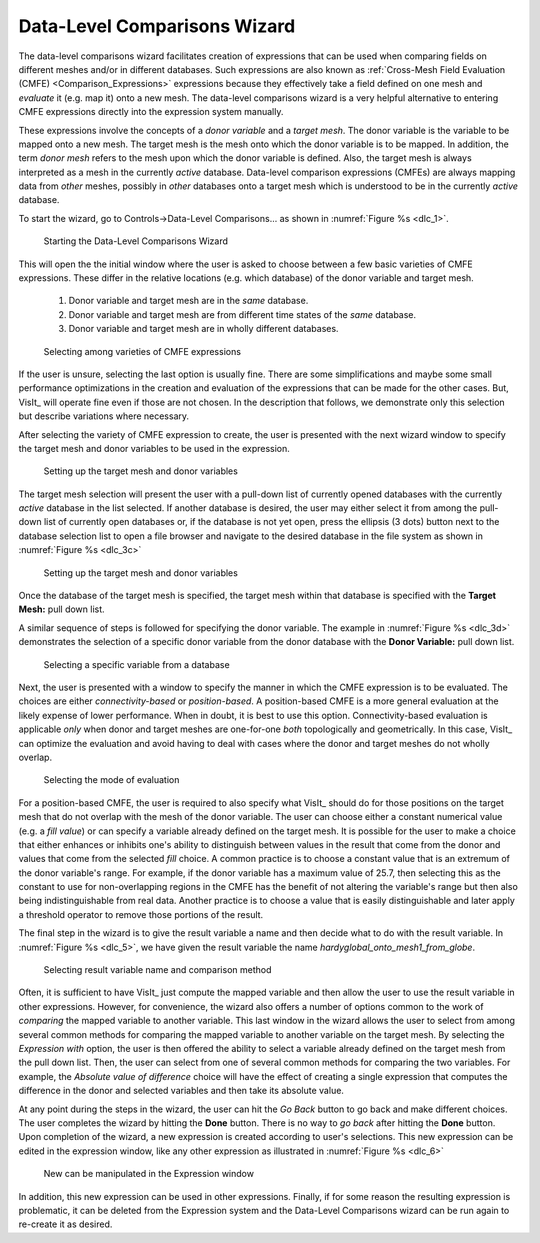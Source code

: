 .. _DataLevelComparisonsWizard:

Data-Level Comparisons Wizard
-----------------------------
The data-level comparisons wizard facilitates creation of expressions that can
be used when comparing fields on different meshes and/or in different databases.
Such expressions are also known as
:ref:`Cross-Mesh Field Evaluation (CMFE) <Comparison_Expressions>`
expressions because they effectively take a field defined on one mesh and
*evaluate* it (e.g. map it) onto a new mesh. The data-level comparisons wizard
is a very helpful alternative to entering CMFE expressions directly into the
expression system manually.

These expressions involve the concepts of a *donor variable*
and a *target mesh*. The donor variable is the variable to be mapped onto a new
mesh. The target mesh is the mesh onto which the donor variable is to be mapped.
In addition, the term *donor mesh* refers to the mesh upon which the donor
variable is defined. Also, the target mesh is always interpreted as a mesh in
the currently *active* database. Data-level comparison expressions (CMFEs) are
always mapping data from *other* meshes, possibly in *other* databases onto a
target mesh which is understood to be in the currently *active* database.

To start the wizard, go to Controls->Data-Level Comparisons... as shown
in :numref:`Figure %s <dlc_1>`.

.. _dlc_1:

.. figure:: images/DataLevelComparisons0.png

   Starting the Data-Level Comparisons Wizard

This will open the the initial window where the user is asked to choose
between a few basic varieties of CMFE expressions. These differ in the
relative locations (e.g. which database) of the donor variable and target
mesh.

    #. Donor variable and target mesh are in the *same* database.
    #. Donor variable and target mesh are from different time states of the
       *same* database.
    #. Donor variable and target mesh are in wholly different databases.

.. _dlc_2:

.. figure:: images/DataLevelComparisons1.png

   Selecting among varieties of CMFE expressions

If the user is unsure, selecting the last option is usually fine. There are
some simplifications and maybe some small performance optimizations in the
creation and evaluation of the expressions that can be made for the other cases.
But, VisIt_ will operate fine even if those are not chosen. In the description
that follows, we demonstrate only this selection but describe variations where
necessary.

After selecting the variety of CMFE expression to create,
the user is presented with the next wizard window to specify the
target mesh and donor variables to be used in the expression.

.. _dlc_3b:

.. figure:: images/DataLevelComparisons3b.png

   Setting up the target mesh and donor variables

The target mesh
selection will present the user with a pull-down list of currently opened
databases with the currently *active* database in the list selected. If another
database is desired, the user may either select it from among the pull-down list
of currently open databases or, if the database is not yet open, press the
ellipsis (3 dots) button next to the database selection list to open a file
browser and navigate to the desired database in the file system as shown in
:numref:`Figure %s <dlc_3c>`

.. _dlc_3c:

.. figure:: images/DataLevelComparisons3c.png

   Setting up the target mesh and donor variables

Once the database of the target mesh is specified, the target mesh within that
database is specified with the **Target Mesh:** pull down list.

A similar sequence of steps is followed for specifying the donor variable. The
example in :numref:`Figure %s <dlc_3d>` demonstrates the selection of a specific
donor variable from the donor database with the **Donor Variable:** pull down
list.

.. _dlc_3d:

.. figure:: images/DataLevelComparisons3d.png

   Selecting a specific variable from a database

Next, the user is presented with a window to specify the manner in which the
CMFE expression is to be evaluated. The choices are either *connectivity-based*
or *position-based*. A position-based CMFE is a more general evaluation at the
likely expense of lower performance. When in doubt, it is best to use this
option. Connectivity-based evaluation is applicable *only* when donor and
target meshes are one-for-one *both* topologically and geometrically. In this
case, VisIt_ can optimize the evaluation and avoid having to deal with cases
where the donor and target meshes do not wholly overlap.

.. _dlc_4:

.. figure:: images/DataLevelComparisons4.png

   Selecting the mode of evaluation

For a position-based CMFE, the user is required to also specify what VisIt_
should do for those positions on the target mesh that do not overlap with the
mesh of the donor variable. The user can choose either a constant numerical
value (e.g. a *fill value*) or can specify a variable already defined on the 
target mesh. It is possible for the user to make a choice that either enhances
or inhibits one's ability to distinguish between values in the result that
come from the donor and values that come from the selected *fill* choice.
A common practice is to choose a constant value that is an extremum of the
donor variable's range. For example, if the donor variable has a maximum value
of 25.7, then selecting this as the constant to use for non-overlapping regions
in the CMFE has the benefit of not altering the variable's range but
then also being indistinguishable from real data. Another practice is to choose
a value that is easily distinguishable and later apply a threshold operator to
remove those portions of the result.

The final step in the wizard is to give the result variable a name and then
decide what to do with the result variable. In :numref:`Figure %s <dlc_5>`,
we have given the result variable the name *hardyglobal_onto_mesh1_from_globe*.

.. _dlc_5:

.. figure:: images/DataLevelComparisons5.png

   Selecting result variable name and comparison method

Often, it is sufficient to have VisIt_ just compute the mapped variable and then
allow the user to use the result variable in other expressions. However, for
convenience, the wizard also offers a number of options common to the work of
*comparing* the mapped variable to another variable. This last window in the
wizard allows the user to select from among several common methods for comparing
the mapped variable to another variable on the target mesh. By selecting the
*Expression with* option, the user is then offered the ability to select a
variable already defined on the target mesh from the pull down list. Then,
the user can select from one of several common methods for comparing the two
variables. For example, the *Absolute value of difference* choice will have the
effect of creating a single expression that computes the difference in the
donor and selected variables and then take its absolute value.

At any point during the steps in the wizard, the user can hit the *Go Back* 
button to go back and make different choices. The user completes the wizard by
hitting the **Done** button. There is no way to *go back* after hitting the 
**Done** button. Upon completion of the wizard, a new expression is created
according to user's selections. This new expression can be edited in the
expression window, like any other expression as illustrated in
:numref:`Figure %s <dlc_6>`

.. _dlc_6:

.. figure:: images/DataLevelComparisons7.png

   New can be manipulated in the Expression window

In addition, this new expression can be used in other expressions. Finally,
if for some reason the resulting expression is problematic, it can be deleted
from the Expression system and the Data-Level Comparisons wizard can be run
again to re-create it as desired.
